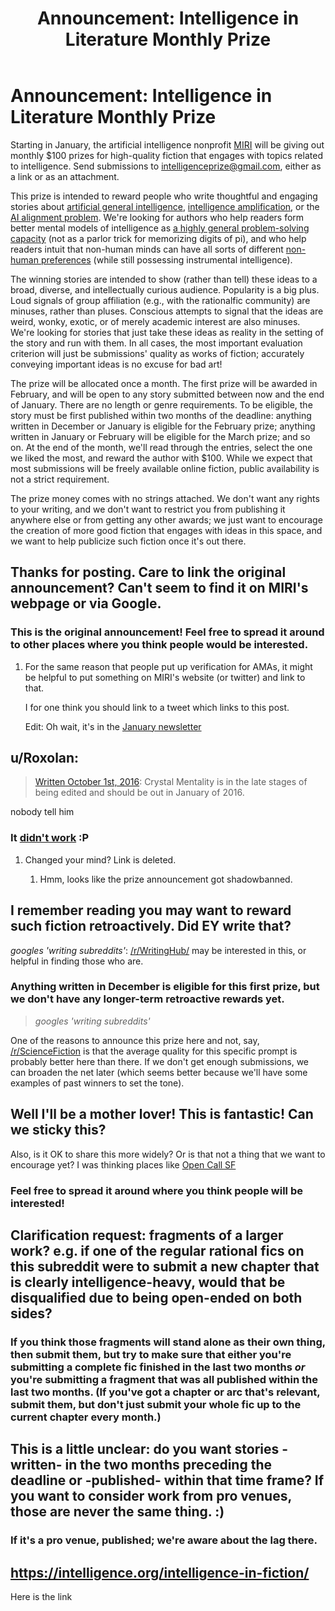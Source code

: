#+TITLE: Announcement: Intelligence in Literature Monthly Prize

* Announcement: Intelligence in Literature Monthly Prize
:PROPERTIES:
:Author: vaniver
:Score: 69
:DateUnix: 1483390389.0
:DateShort: 2017-Jan-03
:END:
Starting in January, the artificial intelligence nonprofit [[https://intelligence.org][MIRI]] will be giving out monthly $100 prizes for high-quality fiction that engages with topics related to intelligence. Send submissions to [[mailto:intelligenceprize@gmail.com][intelligenceprize@gmail.com]], either as a link or as an attachment.

This prize is intended to reward people who write thoughtful and engaging stories about [[http://people.eecs.berkeley.edu/%7Erussell/temp/q-and-a.html][artificial general intelligence]], [[https://vimeo.com/165348147#t=22m10s][intelligence amplification]], or the [[https://www.youtube.com/watch?v=GYQrNfSmQ0M][AI alignment problem]]. We're looking for authors who help readers form better mental models of intelligence as [[https://intelligence.org/2013/06/19/what-is-intelligence-2/][a highly general problem-solving capacity]] (not as a parlor trick for memorizing digits of pi), and who help readers intuit that non-human minds can have all sorts of different [[http://www.nickbostrom.com/superintelligentwill.pdf][non-human preferences]] (while still possessing instrumental intelligence).

The winning stories are intended to show (rather than tell) these ideas to a broad, diverse, and intellectually curious audience. Popularity is a big plus. Loud signals of group affiliation (e.g., with the rationalfic community) are minuses, rather than pluses. Conscious attempts to signal that the ideas are weird, wonky, exotic, or of merely academic interest are also minuses. We're looking for stories that just take these ideas as reality in the setting of the story and run with them. In all cases, the most important evaluation criterion will just be submissions' quality as works of fiction; accurately conveying important ideas is no excuse for bad art!

The prize will be allocated once a month. The first prize will be awarded in February, and will be open to any story submitted between now and the end of January. There are no length or genre requirements. To be eligible, the story must be first published within two months of the deadline: anything written in December or January is eligible for the February prize; anything written in January or February will be eligible for the March prize; and so on. At the end of the month, we'll read through the entries, select the one we liked the most, and reward the author with $100. While we expect that most submissions will be freely available online fiction, public availability is not a strict requirement.

The prize money comes with no strings attached. We don't want any rights to your writing, and we don't want to restrict you from publishing it anywhere else or from getting any other awards; we just want to encourage the creation of more good fiction that engages with ideas in this space, and we want to help publicize such fiction once it's out there.


** Thanks for posting. Care to link the original announcement? Can't seem to find it on MIRI's webpage or via Google.
:PROPERTIES:
:Author: VanPeer
:Score: 11
:DateUnix: 1483396098.0
:DateShort: 2017-Jan-03
:END:

*** This is the original announcement! Feel free to spread it around to other places where you think people would be interested.
:PROPERTIES:
:Author: vaniver
:Score: 12
:DateUnix: 1483396359.0
:DateShort: 2017-Jan-03
:END:

**** For the same reason that people put up verification for AMAs, it might be helpful to put something on MIRI's website (or twitter) and link to that.

I for one think you should link to a tweet which links to this post.

Edit: Oh wait, it's in the [[https://intelligence.org/2017/01/04/january-2017-newsletter/][January newsletter]]
:PROPERTIES:
:Author: grep_cat
:Score: 5
:DateUnix: 1483840512.0
:DateShort: 2017-Jan-08
:END:


** u/Roxolan:
#+begin_quote
  [[http://crystal.raelifin.com/about/][Written October 1st, 2016]]: Crystal Mentality is in the late stages of being edited and should be out in January of 2016.
#+end_quote

nobody tell him
:PROPERTIES:
:Author: Roxolan
:Score: 9
:DateUnix: 1483419325.0
:DateShort: 2017-Jan-03
:END:

*** It [[https://www.reddit.com/r/rational/comments/5ui0em/intelligence_in_literature_prize_first_winner/][didn't work]] :P
:PROPERTIES:
:Author: vaniver
:Score: 2
:DateUnix: 1487280710.0
:DateShort: 2017-Feb-17
:END:

**** Changed your mind? Link is deleted.
:PROPERTIES:
:Author: Roxolan
:Score: 1
:DateUnix: 1487283180.0
:DateShort: 2017-Feb-17
:END:

***** Hmm, looks like the prize announcement got shadowbanned.
:PROPERTIES:
:Author: vaniver
:Score: 1
:DateUnix: 1487797208.0
:DateShort: 2017-Feb-23
:END:


** I remember reading you may want to reward such fiction retroactively. Did EY write that?

/googles 'writing subreddits'/: [[/r/WritingHub/]] may be interested in this, or helpful in finding those who are.
:PROPERTIES:
:Author: Gurkenglas
:Score: 5
:DateUnix: 1483398408.0
:DateShort: 2017-Jan-03
:END:

*** Anything written in December is eligible for this first prize, but we don't have any longer-term retroactive rewards yet.

#+begin_quote
  /googles 'writing subreddits'/
#+end_quote

One of the reasons to announce this prize here and not, say, [[/r/ScienceFiction]] is that the average quality for this specific prompt is probably better here than there. If we don't get enough submissions, we can broaden the net later (which seems better because we'll have some examples of past winners to set the tone).
:PROPERTIES:
:Author: vaniver
:Score: 9
:DateUnix: 1483405223.0
:DateShort: 2017-Jan-03
:END:


** Well I'll be a mother lover! This is fantastic! Can we sticky this?

Also, is it OK to share this more widely? Or is that not a thing that we want to encourage yet? I was thinking places like [[https://www.facebook.com/groups/440107622678110/][Open Call SF]]
:PROPERTIES:
:Author: embrodski
:Score: 3
:DateUnix: 1483479665.0
:DateShort: 2017-Jan-04
:END:

*** Feel free to spread it around where you think people will be interested!
:PROPERTIES:
:Author: vaniver
:Score: 3
:DateUnix: 1483497214.0
:DateShort: 2017-Jan-04
:END:


** Clarification request: fragments of a larger work? e.g. if one of the regular rational fics on this subreddit were to submit a new chapter that is clearly intelligence-heavy, would that be disqualified due to being open-ended on both sides?
:PROPERTIES:
:Author: TK17Studios
:Score: 3
:DateUnix: 1483489445.0
:DateShort: 2017-Jan-04
:END:

*** If you think those fragments will stand alone as their own thing, then submit them, but try to make sure that either you're submitting a complete fic finished in the last two months /or/ you're submitting a fragment that was all published within the last two months. (If you've got a chapter or arc that's relevant, submit them, but don't just submit your whole fic up to the current chapter every month.)
:PROPERTIES:
:Author: vaniver
:Score: 3
:DateUnix: 1483498307.0
:DateShort: 2017-Jan-04
:END:


** This is a little unclear: do you want stories -written- in the two months preceding the deadline or -published- within that time frame? If you want to consider work from pro venues, those are never the same thing. :)
:PROPERTIES:
:Author: alexshvartsman
:Score: 2
:DateUnix: 1484337506.0
:DateShort: 2017-Jan-13
:END:

*** If it's a pro venue, published; we're aware about the lag there.
:PROPERTIES:
:Author: vaniver
:Score: 2
:DateUnix: 1484420929.0
:DateShort: 2017-Jan-14
:END:


** [[https://intelligence.org/intelligence-in-fiction/]]

Here is the link
:PROPERTIES:
:Author: susruta
:Score: 1
:DateUnix: 1496895563.0
:DateShort: 2017-Jun-08
:END:
